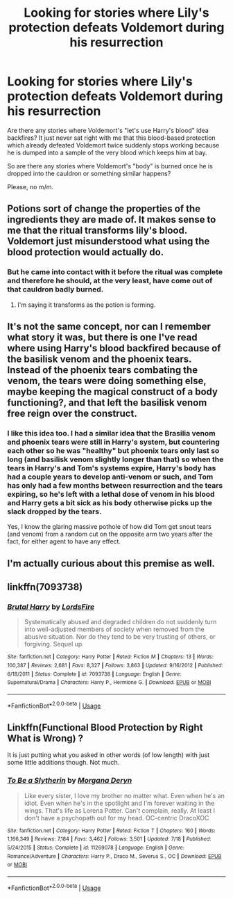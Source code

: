 #+TITLE: Looking for stories where Lily's protection defeats Voldemort during his resurrection

* Looking for stories where Lily's protection defeats Voldemort during his resurrection
:PROPERTIES:
:Author: Hellstrike
:Score: 20
:DateUnix: 1532471615.0
:DateShort: 2018-Jul-25
:FlairText: Request
:END:
Are there any stories where Voldemort's "let's use Harry's blood" idea backfires? It just never sat right with me that this blood-based protection which already defeated Voldemort twice suddenly stops working because he is dumped into a sample of the very blood which keeps him at bay.

So are there any stories where Voldemort's "body" is burned once he is dropped into the cauldron or something similar happens?

Please, no m/m.


** Potions sort of change the properties of the ingredients they are made of. It makes sense to me that the ritual transforms lily's blood. Voldemort just misunderstood what using the blood protection would actually do.
:PROPERTIES:
:Author: NeutralDjinn
:Score: 5
:DateUnix: 1532478988.0
:DateShort: 2018-Jul-25
:END:

*** But he came into contact with it before the ritual was complete and therefore he should, at the very least, have come out of that cauldron badly burned.
:PROPERTIES:
:Author: Hellstrike
:Score: 1
:DateUnix: 1532481690.0
:DateShort: 2018-Jul-25
:END:

**** I'm saying it transforms as the potion is forming.
:PROPERTIES:
:Author: NeutralDjinn
:Score: 5
:DateUnix: 1532493293.0
:DateShort: 2018-Jul-25
:END:


** It's not the same concept, nor can I remember what story it was, but there is one I've read where using Harry's blood backfired because of the basilisk venom and the phoenix tears. Instead of the phoenix tears combating the venom, the tears were doing something else, maybe keeping the magical construct of a body functioning?, and that left the basilisk venom free reign over the construct.
:PROPERTIES:
:Author: apatheticSoldat
:Score: 3
:DateUnix: 1532487956.0
:DateShort: 2018-Jul-25
:END:

*** I like this idea too. I had a similar idea that the Brasilia venom and phoenix tears were still in Harry's system, but countering each other so he was "healthy" but phoenix tears only last so long (and basilisk venom slightly longer than that) so when the tears in Harry's and Tom's systems expire, Harry's body has had a couple years to develop anti-venom or such, and Tom has only had a few months between resurrection and the tears expiring, so he's left with a lethal dose of venom in his blood and Harry gets a bit sick as his body otherwise picks up the slack dropped by the tears.

Yes, I know the glaring massive pothole of how did Tom get snout tears (and venom) from a random cut on the opposite arm two years after the fact, for either agent to have any effect.
:PROPERTIES:
:Author: Zenvarix
:Score: 1
:DateUnix: 1532529178.0
:DateShort: 2018-Jul-25
:END:


** I'm actually curious about this premise as well.
:PROPERTIES:
:Author: FairyRave
:Score: 1
:DateUnix: 1532473598.0
:DateShort: 2018-Jul-25
:END:


** linkffn(7093738)
:PROPERTIES:
:Author: m777z
:Score: 0
:DateUnix: 1532488100.0
:DateShort: 2018-Jul-25
:END:

*** [[https://www.fanfiction.net/s/7093738/1/][*/Brutal Harry/*]] by [[https://www.fanfiction.net/u/2503838/LordsFire][/LordsFire/]]

#+begin_quote
  Systematically abused and degraded children do not suddenly turn into well-adjusted members of society when removed from the abusive situation. Nor do they tend to be very trusting of others, or forgiving. Sequel up.
#+end_quote

^{/Site/:} ^{fanfiction.net} ^{*|*} ^{/Category/:} ^{Harry} ^{Potter} ^{*|*} ^{/Rated/:} ^{Fiction} ^{M} ^{*|*} ^{/Chapters/:} ^{13} ^{*|*} ^{/Words/:} ^{100,387} ^{*|*} ^{/Reviews/:} ^{2,681} ^{*|*} ^{/Favs/:} ^{8,327} ^{*|*} ^{/Follows/:} ^{3,863} ^{*|*} ^{/Updated/:} ^{9/16/2012} ^{*|*} ^{/Published/:} ^{6/18/2011} ^{*|*} ^{/Status/:} ^{Complete} ^{*|*} ^{/id/:} ^{7093738} ^{*|*} ^{/Language/:} ^{English} ^{*|*} ^{/Genre/:} ^{Supernatural/Drama} ^{*|*} ^{/Characters/:} ^{Harry} ^{P.,} ^{Hermione} ^{G.} ^{*|*} ^{/Download/:} ^{[[http://www.ff2ebook.com/old/ffn-bot/index.php?id=7093738&source=ff&filetype=epub][EPUB]]} ^{or} ^{[[http://www.ff2ebook.com/old/ffn-bot/index.php?id=7093738&source=ff&filetype=mobi][MOBI]]}

--------------

*FanfictionBot*^{2.0.0-beta} | [[https://github.com/tusing/reddit-ffn-bot/wiki/Usage][Usage]]
:PROPERTIES:
:Author: FanfictionBot
:Score: 2
:DateUnix: 1532488120.0
:DateShort: 2018-Jul-25
:END:


** Linkffn(Functional Blood Protection by Right What is Wrong) ?

It is just putting what you asked in other words (of low length) with just some little additions though. Not much.
:PROPERTIES:
:Author: MoD_Peverell
:Score: 0
:DateUnix: 1532534946.0
:DateShort: 2018-Jul-25
:END:

*** [[https://www.fanfiction.net/s/11269078/1/][*/To Be a Slytherin/*]] by [[https://www.fanfiction.net/u/2235861/Morgana-Deryn][/Morgana Deryn/]]

#+begin_quote
  Like every sister, I love my brother no matter what. Even when he's an idiot. Even when he's in the spotlight and I'm forever waiting in the wings. That's life as Lorena Potter. Can't complain, really. At least I don't have a psychopath out for my head. OC-centric DracoXOC
#+end_quote

^{/Site/:} ^{fanfiction.net} ^{*|*} ^{/Category/:} ^{Harry} ^{Potter} ^{*|*} ^{/Rated/:} ^{Fiction} ^{T} ^{*|*} ^{/Chapters/:} ^{160} ^{*|*} ^{/Words/:} ^{1,166,349} ^{*|*} ^{/Reviews/:} ^{7,184} ^{*|*} ^{/Favs/:} ^{3,462} ^{*|*} ^{/Follows/:} ^{3,501} ^{*|*} ^{/Updated/:} ^{7/18} ^{*|*} ^{/Published/:} ^{5/24/2015} ^{*|*} ^{/Status/:} ^{Complete} ^{*|*} ^{/id/:} ^{11269078} ^{*|*} ^{/Language/:} ^{English} ^{*|*} ^{/Genre/:} ^{Romance/Adventure} ^{*|*} ^{/Characters/:} ^{Harry} ^{P.,} ^{Draco} ^{M.,} ^{Severus} ^{S.,} ^{OC} ^{*|*} ^{/Download/:} ^{[[http://www.ff2ebook.com/old/ffn-bot/index.php?id=11269078&source=ff&filetype=epub][EPUB]]} ^{or} ^{[[http://www.ff2ebook.com/old/ffn-bot/index.php?id=11269078&source=ff&filetype=mobi][MOBI]]}

--------------

*FanfictionBot*^{2.0.0-beta} | [[https://github.com/tusing/reddit-ffn-bot/wiki/Usage][Usage]]
:PROPERTIES:
:Author: FanfictionBot
:Score: 0
:DateUnix: 1532535011.0
:DateShort: 2018-Jul-25
:END:
